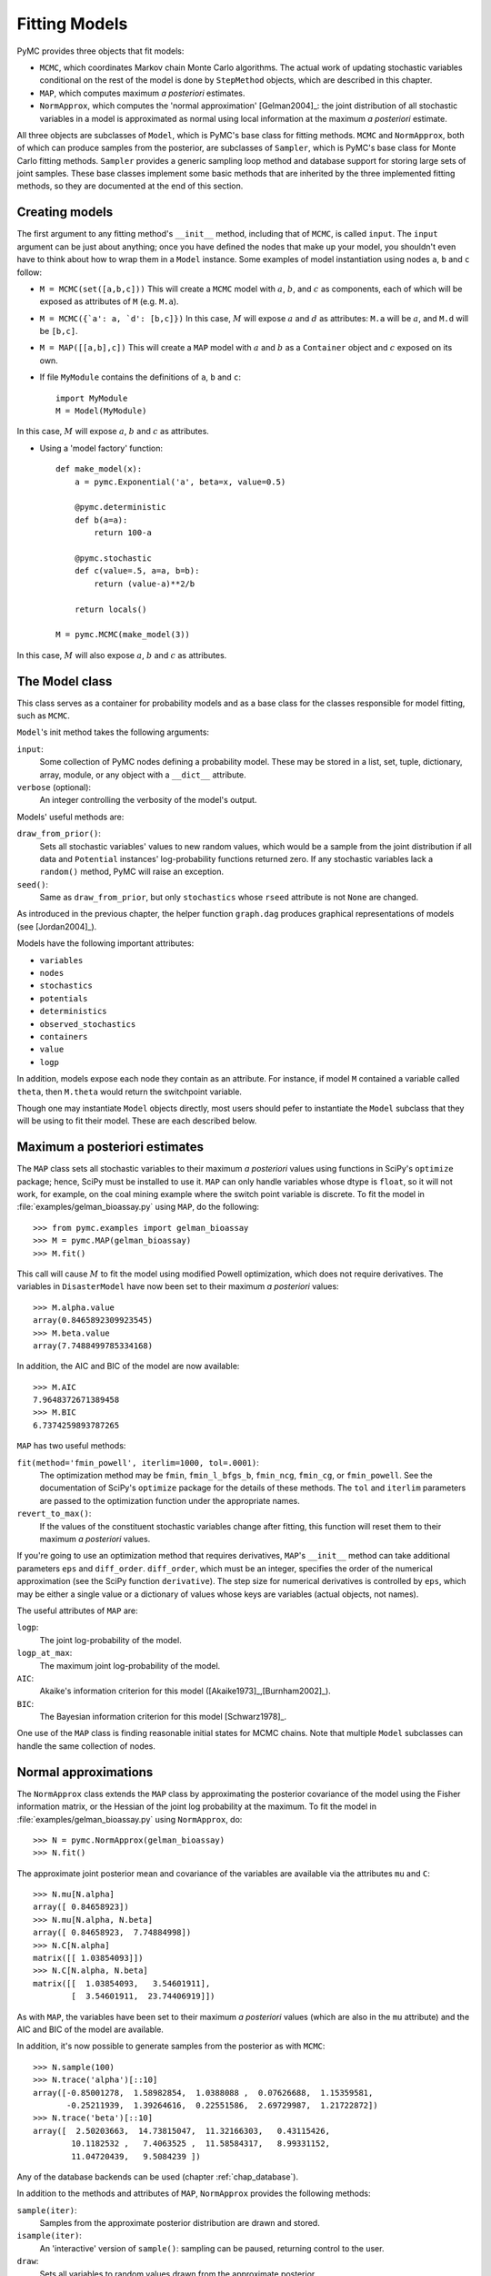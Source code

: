 .. _chap_modelfitting:

**************
Fitting Models
**************

PyMC provides three objects that fit models:

* ``MCMC``, which coordinates Markov chain Monte Carlo algorithms. The actual 
  work of updating stochastic variables conditional on the rest of the model is 
  done by ``StepMethod`` objects, which are described in this chapter.

* ``MAP``, which computes maximum *a posteriori* estimates.

* ``NormApprox``, which computes the 'normal approximation' [Gelman2004]_: the 
  joint distribution of all stochastic variables in a model is approximated as 
  normal using local information at the maximum *a posteriori* estimate.

All three objects are subclasses of ``Model``, which is PyMC's base class for 
fitting methods. ``MCMC`` and ``NormApprox``, both of which can produce samples 
from the posterior, are subclasses of ``Sampler``, which is PyMC's base class 
for Monte Carlo fitting methods. ``Sampler`` provides a generic sampling loop 
method and database support for storing large sets of joint samples. These base 
classes implement some basic methods that are inherited by the three 
implemented fitting methods, so they are documented at the end of this section.


.. _sec_modelinstantiation:

Creating models
===============

The first argument to any fitting method's ``__init__`` method, including that 
of ``MCMC``, is called ``input``. The ``input`` argument can be just about 
anything; once you have defined the nodes that make up your model, you 
shouldn't even have to think about how to wrap them in a ``Model`` instance. 
Some examples of model instantiation using nodes ``a``, ``b`` and ``c`` follow:

* ``M = MCMC(set([a,b,c]))`` This will create a ``MCMC`` model with :math:`a`, :math:`b`, and :math:`c` as components, each of which will be exposed as attributes of ``M`` (e.g. ``M.a``).

* ``M = MCMC({`a': a, `d': [b,c]})`` In this case, :math:`M` will expose 
  :math:`a` and :math:`d` as attributes: ``M.a`` will be :math:`a`, and ``M.d`` 
  will be ``[b,c]``.

* ``M = MAP([[a,b],c])`` This will create a ``MAP`` model with :math:`a` and :math:`b` as a ``Container`` object and :math:`c` exposed on its own.

* If file ``MyModule`` contains the definitions of ``a``, ``b`` and ``c``::

    import MyModule
    M = Model(MyModule)

In this case, :math:`M` will expose :math:`a`, :math:`b` and :math:`c` as 
attributes.

* Using a 'model factory' function::

    def make_model(x):
        a = pymc.Exponential('a', beta=x, value=0.5)

        @pymc.deterministic
        def b(a=a):
            return 100-a

        @pymc.stochastic
        def c(value=.5, a=a, b=b):
            return (value-a)**2/b

        return locals()

    M = pymc.MCMC(make_model(3))

In this case, :math:`M` will also expose :math:`a`, :math:`b` and :math:`c` as 
attributes.


.. _sec_model:

The Model class
===============

This class serves as a container for probability models and as a base class for 
the classes responsible for model fitting, such as ``MCMC``.

``Model``'s init method takes the following arguments:

``input``:
   Some collection of PyMC nodes defining a probability model. These may be 
   stored in a list, set, tuple, dictionary, array, module, or any object with 
   a ``__dict__`` attribute.

``verbose`` (optional):
   An integer controlling the verbosity of the model's output.

Models' useful methods are:

``draw_from_prior()``:
   Sets all stochastic variables' values to new random values, which would be a 
   sample from the joint distribution if all data and ``Potential`` instances' 
   log-probability functions returned zero. If any stochastic variables lack a 
   ``random()`` method, PyMC will raise an exception.

``seed()``:
   Same as ``draw_from_prior``, but only ``stochastics`` whose ``rseed`` 
   attribute is not ``None`` are changed.

As introduced in the previous chapter, the helper function ``graph.dag`` 
produces graphical representations of models (see [Jordan2004]_).

Models have the following important attributes:

* ``variables``

* ``nodes``

* ``stochastics``

* ``potentials``

* ``deterministics``

* ``observed_stochastics``

* ``containers``

* ``value``

* ``logp``

In addition, models expose each node they contain as an attribute. For 
instance, if model ``M`` contained a variable called ``theta``, then ``M.theta`` 
would return the switchpoint variable.

Though one may instantiate ``Model`` objects directly, most users should pefer
to instantiate the ``Model`` subclass that they will be using to fit their model. 
These are each described below.

.. _sec_map:

Maximum a posteriori estimates
==============================

The ``MAP`` class sets all stochastic variables to their maximum *a posteriori* 
values using functions in SciPy's ``optimize`` package; hence, SciPy must be 
installed to use it. ``MAP`` can only handle variables whose dtype is 
``float``, so it will not work, for example, on the coal mining example where the 
switch point variable is discrete. To fit the model in :file:`examples/gelman_bioassay.py` using ``MAP``, do the following::

    >>> from pymc.examples import gelman_bioassay
    >>> M = pymc.MAP(gelman_bioassay)
    >>> M.fit()

This call will cause :math:`M` to fit the model using modified Powell optimization, 
which does not require derivatives. The variables in ``DisasterModel`` have now 
been set to their maximum *a posteriori* values::

    >>> M.alpha.value
    array(0.8465892309923545)
    >>> M.beta.value
    array(7.7488499785334168)

In addition, the AIC and BIC of the model are now available::

    >>> M.AIC
    7.9648372671389458
    >>> M.BIC
    6.7374259893787265

``MAP`` has two useful methods:

``fit(method='fmin_powell', iterlim=1000, tol=.0001)``:
   The optimization method may be ``fmin``, ``fmin_l_bfgs_b``, ``fmin_ncg``, 
   ``fmin_cg``, or ``fmin_powell``. See the documentation of SciPy's 
   ``optimize`` package for the details of these methods. The ``tol`` and 
   ``iterlim`` parameters are passed to the optimization function under the 
   appropriate names.

``revert_to_max()``:
   If the values of the constituent stochastic variables change after fitting, 
   this function will reset them to their maximum *a posteriori* values.

If you're going to use an optimization method that requires derivatives, 
``MAP``'s ``__init__`` method can take additional parameters ``eps`` and 
``diff_order``. ``diff_order``, which must be an integer, specifies the order 
of the numerical approximation (see the SciPy function ``derivative``). The 
step size for numerical derivatives is controlled by ``eps``, which may be 
either a single value or a dictionary of values whose keys are variables 
(actual objects, not names).

The useful attributes of ``MAP`` are:

``logp``:
   The joint log-probability of the model.

``logp_at_max``:
   The maximum joint log-probability of the model.

``AIC``:
   Akaike's information criterion for this model 
   ([Akaike1973]_,[Burnham2002]_).

``BIC``:
   The Bayesian information criterion for this model [Schwarz1978]_.

One use of the ``MAP`` class is finding reasonable initial states for MCMC 
chains. Note that multiple ``Model`` subclasses can handle the same collection 
of nodes.


.. _sec_norm-approx:

Normal approximations
=====================

The ``NormApprox`` class extends the ``MAP`` class by approximating the 
posterior covariance of the model using the Fisher information matrix, or the 
Hessian of the joint log probability at the maximum. To fit the model in 
:file:`examples/gelman_bioassay.py` using ``NormApprox``, do::

    >>> N = pymc.NormApprox(gelman_bioassay)
    >>> N.fit()

The approximate joint posterior mean and covariance of the variables are 
available via the attributes ``mu`` and ``C``::

    >>> N.mu[N.alpha]
    array([ 0.84658923])
    >>> N.mu[N.alpha, N.beta]
    array([ 0.84658923,  7.74884998])
    >>> N.C[N.alpha]
    matrix([[ 1.03854093]])
    >>> N.C[N.alpha, N.beta]
    matrix([[  1.03854093,   3.54601911],
            [  3.54601911,  23.74406919]])

As with ``MAP``, the variables have been set to their maximum *a posteriori* 
values (which are also in the ``mu`` attribute) and the AIC and BIC of the 
model are available.

In addition, it's now possible to generate samples from the posterior as with 
``MCMC``::

    >>> N.sample(100)
    >>> N.trace('alpha')[::10]
    array([-0.85001278,  1.58982854,  1.0388088 ,  0.07626688,  1.15359581,
           -0.25211939,  1.39264616,  0.22551586,  2.69729987,  1.21722872])
    >>> N.trace('beta')[::10]
    array([  2.50203663,  14.73815047,  11.32166303,   0.43115426,
            10.1182532 ,   7.4063525 ,  11.58584317,   8.99331152,
            11.04720439,   9.5084239 ])

Any of the database backends can be used (chapter :ref:`chap_database`).

In addition to the methods and attributes of ``MAP``, ``NormApprox`` provides 
the following methods:

``sample(iter)``:
   Samples from the approximate posterior distribution are drawn and stored.

``isample(iter)``:
   An 'interactive' version of ``sample()``: sampling can be paused, returning 
   control to the user.

``draw``:
   Sets all variables to random values drawn from the approximate posterior.

It provides the following additional attributes:

``mu``:
   A special dictionary-like object that can be keyed with multiple variables. 
   ``N.mu[p1, p2, p3]`` would return the approximate posterior mean values of 
   stochastic variables ``p1``, ``p2`` and ``p3``, raveled and concatenated to 
   form a vector.

``C``:
   Another special dictionary-like object. ``N.C[p1, p2, p3]`` would return the 
   approximate posterior covariance matrix of stochastic variables ``p1``, 
   ``p2`` and ``p3``. As with ``mu``, these variables' values are raveled and 
   concatenated before their covariance matrix is constructed.


.. _sec_mcmc:

Markov chain Monte Carlo: the MCMC class
========================================

The ``MCMC`` class implements PyMC's core business: producing 'traces' for a 
model's variables which, with careful thinning, can be considered independent 
joint samples from the posterior. See :ref:`chap_tutorial` for an example of 
basic usage.

``MCMC``'s primary job is to create and coordinate a collection of 'step 
methods', each of which is responsible for updating one or more variables. The 
available step methods are described below. Instructions on how to create your 
own step method are available in :ref:`chap_extending`.

``MCMC`` provides the following useful methods:

``sample(iter, burn, thin, tune_interval, tune_throughout, save_interval, ...)``:
   Runs the MCMC algorithm and produces the traces. The ``iter`` argument 
   controls the total number of MCMC iterations. No tallying will be done 
   during the first ``burn`` iterations; these samples will be forgotten. After 
   this burn-in period, tallying will be done each ``thin`` iterations. Tuning 
   will be done each ``tune_interval`` iterations. If 
   ``tune_throughout=False``, no more tuning will be done after the burnin 
   period. The model state will be saved every ``save_interval`` iterations, if 
   given.


``isample(iter, burn, thin, tune_interval, tune_throughout, save_interval, ...)``:
   An interactive version of ``sample``. The sampling loop may be paused at any 
   time, returning control to the user.

``use_step_method(method, *args, **kwargs)``:
   Creates an instance of step method class ``method`` to handle some 
   stochastic variables. The extra arguments are passed to the ``init`` method 
   of ``method``. Assigning a step method to a variable manually will prevent 
   the ``MCMC`` instance from automatically assigning one. However, you may 
   handle a variable with multiple step methods.

``goodness()``:
   Calculates goodness-of-fit (GOF) statistics according to [Brooks2000]_.

``save_state()``:
   Saves the current state of the sampler, including all stochastics, to the 
   database. This allows the sampler to be reconstituted at a later time to 
   resume sampling. This is not supported yet for the ``sqlite`` backend.

``restore_state()``:
   Restores the sampler to the state stored in the database.

``stats()``:
   Generate summary statistics for all nodes in the model.

``remember(trace_index)``:
   Set all variables' values from frame ``trace_index`` in the database.

MCMC samplers' step methods can be accessed via the ``step_method_dict`` 
attribute. ``M.step_method_dict[x]`` returns a list of the step methods ``M`` 
will use to handle the stochastic variable ``x``.

After sampling, the information tallied by ``M`` can be queried via 
``M.db.trace_names``. In addition to the values of variables, tuning 
information for adaptive step methods is generally tallied. These ‘traces’ can 
be plotted to verify that tuning has in fact terminated.

You can produce 'traces' for arbitrary functions with zero arguments as well. 
If you issue the command ``M._funs_to_tally['trace_name'] = f`` before sampling 
begins, then each time the model variables’ values are tallied, ``f`` will be 
called with no arguments, and the return value will be tallied. After sampling 
ends you can retrieve the trace as ``M.trace[’trace_name’]``.


.. _sec_sampler:

The Sampler class
=================

``MCMC`` is a subclass of a more general class called ``Sampler``. Samplers fit 
models with Monte Carlo fitting methods, which characterize the posterior 
distribution by approximate samples from it. They are initialized as follows: 
``Sampler(input=None, db='ram', name='Sampler', reinit_model=True, 
calc_deviance=False, verbose=0)``. The ``input`` argument is a module, list, 
tuple, dictionary, set, or object that contains all elements of the model, the 
``db`` argument indicates which database backend should be used to store the 
samples (see chapter :ref:`chap_database`), ``reinit_model`` is a boolean flag 
that indicates whether the model should be re-initialised before running, and 
``calc_deviance`` is a boolean flag indicating whether deviance should be 
calculated for the model at each iteration. Samplers have the following 
important methods:

``sample(iter, length, verbose, ...)``:
   Samples from the joint distribution. The ``iter`` argument controls how many 
   times the sampling loop will be run, and the ``length`` argument controls 
   the initial size of the database that will be used to store the samples.

``isample(iter, length, verbose, ...)``:
   The same as ``sample``, but the sampling is done interactively: you can 
   pause sampling at any point and be returned to the Python prompt to inspect 
   progress and adjust fitting parameters. While sampling is paused, the 
   following methods are useful:

``icontinue()``: 
	Continue interactive sampling.

``halt()``:
    Truncate the database and clean up.

``tally()``:
   Write all variables' current values to the database. The actual write 
   operation depends on the specified database backend.

``save_state()``:
   Saves the current state of the sampler, including all stochastics, to the 
   database. This allows the sampler to be reconstituted at a later time to 
   resume sampling. This is not supported yet for the ``sqlite`` backend.

``restore_state()``:
   Restores the sampler to the state stored in the database.

``stats()``:
   Generate summary statistics for all nodes in the model.

``remember(trace_index)``:
   Set all variables' values from frame ``trace_index`` in the database. Note 
   that the ``trace_index`` is different from the current iteration, since not 
   all samples are necessarily saved due to burning and thinning.

In addition, the sampler attribute ``deviance`` is a deterministic variable 
valued as the model's deviance at its current state.


.. _sec_stepmethod:

Step methods
============

Step method objects handle individual stochastic variables, or sometimes groups 
of them. They are responsible for making the variables they handle take single 
MCMC steps conditional on the rest of the model. Each subclass of 
``StepMethod`` implements a method called ``step()``, which is called by 
``MCMC``. Step methods with adaptive tuning parameters can optionally implement 
a method called ``tune()``, which causes them to assess performance (based on 
the acceptance rates of proposed values for the variable) so far and adjust.

The major subclasses of ``StepMethod`` are ``Metropolis``, 
``AdaptiveMetropolis`` and ``Slicer``. PyMC provides several flavors of the 
basic Metropolis steps. There are Gibbs sampling (``Gibbs``) steps, but they are not 
ready for use as of the current release, but since it is feasible to write Gibbs step 
methods for particular applications, the ``Gibbs`` base class will be documented here.

.. _metropolis:

Metropolis step methods
-----------------------

``Metropolis`` and subclasses implement Metropolis-Hastings steps. To tell an 
``MCMC`` object :math:`M` to handle a variable ``x`` with a Metropolis step 
method, you might do the following::

    M.use_step_method(pymc.Metropolis, x, proposal_sd=1., proposal_distribution='Normal')

``Metropolis`` itself handles float-valued variables, and subclasses 
``DiscreteMetropolis`` and ``BinaryMetropolis`` handle integer- and 
boolean-valued variables, respectively. Subclasses of ``Metropolis`` must 
implement the following methods:

``propose()``:
   Sets the values of the variables handled by the Metropolis step method to proposed values.

``reject()``:
   If the Metropolis-Hastings acceptance test fails, this method is called to 
   reset the values of the variables to their values before ``propose()`` was 
   called.

Note that there is no ``accept()`` method; if a proposal is accepted, the 
variables' values are simply left alone. Subclasses that use proposal 
distributions other than symmetric random-walk may specify the 'Hastings 
factor' by changing the ``hastings_factor`` method. See :ref:`chap_extending` 
for an example.

``Metropolis``' ``__init__`` method takes the following arguments:

``stochastic``:
   The variable to handle.

``proposal_sd``:
   A float or array of floats. This sets the proposal standard deviation if the 
   proposal distribution is normal.

``scale``:
   A float, defaulting to 1. If the ``scale`` argument is provided but not 
   ``proposal_sd``, ``proposal_sd`` is computed as follows::

      if all(self.stochastic.value != 0.):
          self.proposal_sd = ones(shape(self.stochastic.value)) * \
                              abs(self.stochastic.value) * scale
      else:
          self.proposal_sd = ones(shape(self.stochastic.value)) * scale

``proposal_distribution``:
   A string indicating which distribution should be used for proposals. Current 
   options are ``'Normal'`` and ``'Prior'``. 

``verbose``:
   An integer. By convention 0 indicates no output, 1 shows a progress bar 
   only, 2 provides basic feedback about the current MCMC run, while 3 and 4 
   provide low and high debugging verbosity, respectively.

Alhough the ``proposal_sd`` attribute is fixed at creation, Metropolis step 
methods adjust their initial proposal standard deviations using an attribute 
called ``adaptive_scale_factor``. When ``tune()`` is called, the acceptance 
ratio of the step method is examined, and this scale factor is updated 
accordingly. If the proposal distribution is normal, proposals will have 
standard deviation ``self.proposal_sd * self.adaptive_scale_factor``.

By default, tuning will continue throughout the sampling loop, even after the 
burnin period is over. This can be changed via the ``tune_throughout`` argument 
to ``MCMC.sample``. If an adaptive step method's ``tally`` flag is set (the 
default for ``Metropolis``), a trace of its tuning parameters will be kept. If 
you allow tuning to continue throughout the sampling loop, it is important to 
verify that the 'Diminishing Tuning' condition of [Roberts2007]_ is satisfied: 
the amount of tuning should decrease to zero, or tuning should become very 
infrequent.

If a Metropolis step method handles an array-valued variable, it proposes all 
elements independently but simultaneously. That is, it decides whether to 
accept or reject all elements together but it does not attempt to take the 
posterior correlation between elements into account. The ``AdaptiveMetropolis`` 
class (see below), on the other hand, does make correlated proposals.

.. _subsec:adaptive_metropolis:

The AdaptiveMetropolis class
----------------------------

The ``AdaptativeMetropolis`` (AM) step method works like a regular Metropolis 
step method, with the exception that its variables are block-updated using a 
multivariate jump distribution whose covariance is tuned during sampling. 
Although the chain is non-Markovian, it has correct ergodic properties (see 
[Haario2001]_).

To tell an ``MCMC`` object :math:`M` to handle variables ``x``, ``y`` 
and :math:`z` with an ``AdaptiveMetropolis`` instance, you might do the 
following::

   M.use_step_method(pymc.AdaptiveMetropolis, [x,y,z], \
                      scales={'x':1, 'y':2, 'z':.5}, delay=10000)

``AdaptativeMetropolis``'s init method takes the following arguments:

``stochastics``:
   The stochastic variables to handle. These will be updated jointly.

``cov`` (optional):
   An initial covariance matrix. Defaults to the identity matrix, adjusted 
   according to the ``scales`` argument.

``delay`` (optional):
   The number of iterations to delay before computing the empirical covariance 
   matrix.

``scales`` (optional):
   The initial covariance matrix will be diagonal, and its diagonal elements 
   will be set to ``scales`` times the stochastics' values, squared.

``interval`` (optional):
   The number of iterations between updates of the covariance matrix. Defaults 
   to 1000.

``greedy`` (optional):
   If ``True``, only accepted jumps will be counted toward the delay before the 
   covariance is first computed. Defaults to ``True``.

``verbose``:
   An integer from 0 to 4 controlling the verbosity of the step method's 
   printed output.
	
``shrink_if_necessary`` (optional): 
    Whether the proposal covariance should be shrunk if the acceptance rate 
    becomes extremely small.

In this algorithm, jumps are proposed from a multivariate normal distribution 
with covariance matrix :math:`\Sigma`. The algorithm first iterates until 
``delay`` samples have been drawn (if ``greedy`` is true, until ``delay`` jumps 
have been accepted). At this point, :math:`\Sigma` is given the value of the 
empirical covariance of the trace so far and sampling resumes. The covariance 
is then updated each ``interval`` iterations throughout the entire sampling run 
[#]_. It is this constant adaptation of the proposal distribution that makes 
the chain non-Markovian.

The DiscreteMetropolis class
----------------------------

This class is just like ``Metropolis``, but specialized to handle 
``Stochastic`` instances with dtype ``int``. The jump proposal distribution can 
either be ``'Normal'``, ``'Prior'`` or ``'Poisson'`` (the default). In the 
normal case, the proposed value is drawn from a normal distribution centered at 
the current value and then rounded to the nearest integer.

The BinaryMetropolis class
--------------------------

This class is specialized to handle ``Stochastic`` instances with dtype 
``bool``.

For array-valued variables, ``BinaryMetropolis`` can be set to propose from the 
prior by passing in ``dist="Prior"``. Otherwise, the argument ``p_jump`` of the 
init method specifies how probable a change is. Like ``Metropolis``' attribute 
``proposal_sd``, ``p_jump`` is tuned throughout the sampling loop via 
``adaptive_scale_factor``.

For scalar-valued variables, ``BinaryMetropolis`` behaves like a Gibbs sampler, 
since this requires no additional expense. The ``p_jump`` and 
``adaptive_scale_factor`` parameters are not used in this case.

The Slicer class
----------------

The ``Slicer`` class implements Slice sampling ([Neal2003]_). To tell an 
``MCMC`` object :math:`M` to handle a variable ``x`` with a Slicer step 
method, you might do the following::

    M.use_step_method(pymc.Slicer, x, w=10, m=10000, doubling=True)


``Slicer``'s init method takes the following arguments:

``stochastics``:
   The stochastic variables to handle. These will be updated jointly.

``w`` (optional):
   The initial width of the horizontal slice (Defaults to 1). This will be updated 
   via either stepping-out or doubling procedures.

``m`` (optional):
   The multiplier defining the maximum slice size as :math:`mw` (Defaults to 1000).

``tune`` (optional):
   A flag indicating whether to tune the initial slice width (Defaults to ``True``).

``doubling`` (optional):
   A flag for using doubling procedure instead of stepping out (Defaults to ``False``)

``tally`` (optional):
   Flag for recording values for trace (Defaults to ``True``).

``verbose``:
   An integer from -1 to 4 controlling the verbosity of the step method's 
   printed output (Defaults to -1).

The ***slice sampler*** generates posterior samples by alternately drawing "slices" from
the vertical (y) and horizontal (x) planes of a distribution. It first samples from the
conditional distribution for ``y`` given some current value of ``x``, which is
uniform over the :math:`(0, f (x))`. Conditional on this value for ``y``, it then
samples ``x``, which is uniform on :math:`S = {x : y < f (x)}`; that is the “slice”
defined by the ``y`` value. Hence, this algorithm automatically adapts its to the
local characteristics of the posterior.

The steps required to perform a single iteration of the slice sampler to update the
current value of :math:`x_i` is as follows:

1. Sample ``y`` uniformly on :math:`(0,f(x_i))`. 
2. Use this value ``y`` to define a horizontal *slice* :math:`S = \{x : y < f (x)\}`. 
3. Establish an interval, :math:`I = (x_{a}, x_{b})`, around :math:`x_i` that contains most of the slice.
4. Sample :math:`x_{i+1}` from the region of the slice overlaping ``I``.

Hence, slice sampling employs an *auxilliary variable* (``y``) that is not retained at the
end of the iteration. Note that in practice one may operate on the log scale such that
:math:`g(x) = \log(f (x))` to avoid floating-point underflow. In this case, the auxiliary
variable becomes :math:`z = log(y) = g(x_i) − e`, where :math:`e \sim \text{Exp}(1)`,
resulting in the slice :math:`S = \{x : z < g(x)\}`.

There are many ways of establishing and sampling from the interval ``I``, with the only
restriction being that the resulting Markov chain leaves :math:`f(x)` invariant. The
objective is to include as much of the slice as possible, so that the potential step
size can be large, but not (much) larger than the slice, so that the sampling of
invalid points is minimized. Ideally, we would like it to be the slice itself, but it
may not always be feasible to determine (and certainly not automatically).

One method for determining a sampling interval for :math:`x_{i+1}` involves specifying an
initial "guess" at the slice width ``w``, and iteratively moving the endpoints out
(growing the interval) until either (1) the interval reaches a maximum pre-specified
width or (2) ``y`` is less than the :math:`f(x)` evaluated both at the left and the
right interval endpoints. This is the *stepping out* method. The efficiency of
stepping out depends largely on the ability to pick a reasonable interval `w` from
which to sample. Otherwise, the *doubling* procedure may be preferable, as it can be
expanded faster. It simply doubles the size of the interval until both endpoints
are outside the slice. 

.. _gibbs:

Gibbs step methods
==================


Gibbs step methods handle conjugate submodels. These models usually have two 
components: the `parent' and the `children'. For example, a gamma-distributed 
variable serving as the precision of several normally-distributed variables is 
a conjugate submodel; the gamma variable is the parent and the normal variables 
are the children.

This section describes PyMC's current scheme for Gibbs step methods, several of 
which are in a semi-working state in the sandbox. It is meant to be as generic 
as possible to minimize code duplication, but it is admittedly complicated. 
Feel free to subclass ``StepMethod`` directly when writing Gibbs step methods 
if you prefer.

Gibbs step methods that subclass PyMC's ``Gibbs`` should define the following 
class attributes:

``child_class``:
	The class of the children in the submodels the step method can handle.
	
``parent_class``:
	The class of the parent.
	
``parent_label``: 
	The label the children would apply to the parent in a conjugate submodel. 	
	In the gamma-normal example, this would be ``tau``.

``linear_OK``:
	A flag indicating whether the children can use linear combinations 
	involving the parent as their actual parent without destroying the 
	conjugacy.

A subclass of ``Gibbs`` that defines these attributes only needs to implement a 
``propose()`` method, which will be called by ``Gibbs.step()``. The resulting 
step method will be able to handle both conjugate and 'non-conjugate' cases. 
The conjugate case corresponds to an actual conjugate submodel. In the 
nonconjugate case all the children are of the required class, but the parent is 
not. In this case the parent's value is proposed from the likelihood and 
accepted based on its prior. The acceptance rate in the nonconjugate case will 
be less than one.

The inherited class method ``Gibbs.competence`` will determine the new step 
method's ability to handle a variable ``x`` by checking whether:

* all ``x``'s children are of class ``child_class``, and either apply 
  ``parent_label`` to `x` directly or (if ``linear_OK=True``) to a 
  ``LinearCombination`` object (:ref:`chap_modelbuilding`), one of whose 
  parents contains ``x``.

* ``x`` is of class ``parent_class``

If both conditions are met, ``pymc.conjugate_Gibbs_competence`` will be 
returned. If only the first is met, ``pymc.nonconjugate_Gibbs_competence`` will 
be returned.

.. _subsec:granularity:

Granularity of step methods: one-at-a-time vs. block updating
-------------------------------------------------------------

There is currently no way for a stochastic variable to compute individual terms 
of its log-probability; it is computed all together. This means that updating 
the elements of a array-valued variable individually would be inefficient, so 
all existing step methods update array-valued variables together, in a block 
update.

To update an array-valued variable's elements individually, simply break it up 
into an array of scalar-valued variables. Instead of this::

    A = pymc.Normal('A', value=zeros(100), mu=0., tau=1.)

do this::

    A = [pymc.Normal('A_%i'%i, value=0., mu=0., tau=1.) for i in range(100)]

An individual step method will be assigned to each element of ``A`` in the 
latter case, and the elements will be updated individually. Note that ``A`` can 
be broken up into larger blocks if desired.

Automatic assignment of step methods
------------------------------------

Every step method subclass (including user-defined ones) that does not require 
any ``__init__`` arguments other than the stochastic variable to be handled 
adds itself to a list called ``StepMethodRegistry`` in the PyMC namespace. If a 
stochastic variable in an ``MCMC`` object has not been explicitly assigned a 
step method, each class in ``StepMethodRegistry`` is allowed to examine the 
variable.

To do so, each step method implements a class method called 
``competence(stochastic)``, whose only argument is a single stochastic 
variable. These methods return values from 0 to 3; 0 meaning the step method 
cannot safely handle the variable and 3 meaning it will most likely perform 
well for variables like this. The ``MCMC`` object assigns the step method that 
returns the highest competence value to each of its stochastic variables.

.. rubric:: Footnotes

.. [#] The covariance is estimated recursively from the previous value and the last
   ``interval`` samples, instead of computing it each time from the entire trace.
